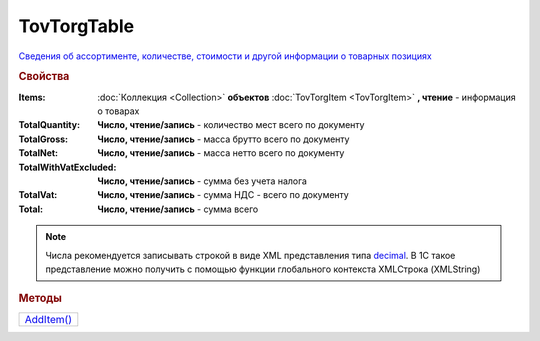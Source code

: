TovTorgTable
============

`Сведения об ассортименте, количестве, стоимости и другой информации о товарных позициях <https://normativ.kontur.ru/document?moduleId=1&documentId=265102&rangeId=233872>`_

.. rubric:: Свойства

:Items:
  :doc:`Коллекция <Collection>` **объектов** :doc:`TovTorgItem <TovTorgItem>` **, чтение** - информация о товарах

:TotalQuantity:
  **Число, чтение/запись** - количество мест всего по документу

:TotalGross:
  **Число, чтение/запись** - масса брутто всего по документу

:TotalNet:
  **Число, чтение/запись** - масса нетто всего по документу

:TotalWithVatExcluded:
  **Число, чтение/запись** - сумма без учета налога

:TotalVat:
  **Число, чтение/запись** - сумма НДС - всего по документу

:Total:
  **Число, чтение/запись** - сумма всего

.. note:: Числа рекомендуется записывать строкой в виде XML представления типа `decimal <http://www.w3.org/TR/xmlschema-2/#decimal>`_.
          В 1С такое представление можно получить с помощью функции глобального контекста XMLСтрока (XMLString)


.. rubric:: Методы

+-------------------------+
| |TovTorgTable-AddItem|_ |
+-------------------------+

.. |TovTorgTable-AddItem| replace:: AddItem()



.. _TovTorgTable-AddItem:
.. method:: TovTorgTable.AddItem()

  Добавляет :doc:`новый элемент <TovTorgItem>` в коллекцию *Items* и возвращает его
